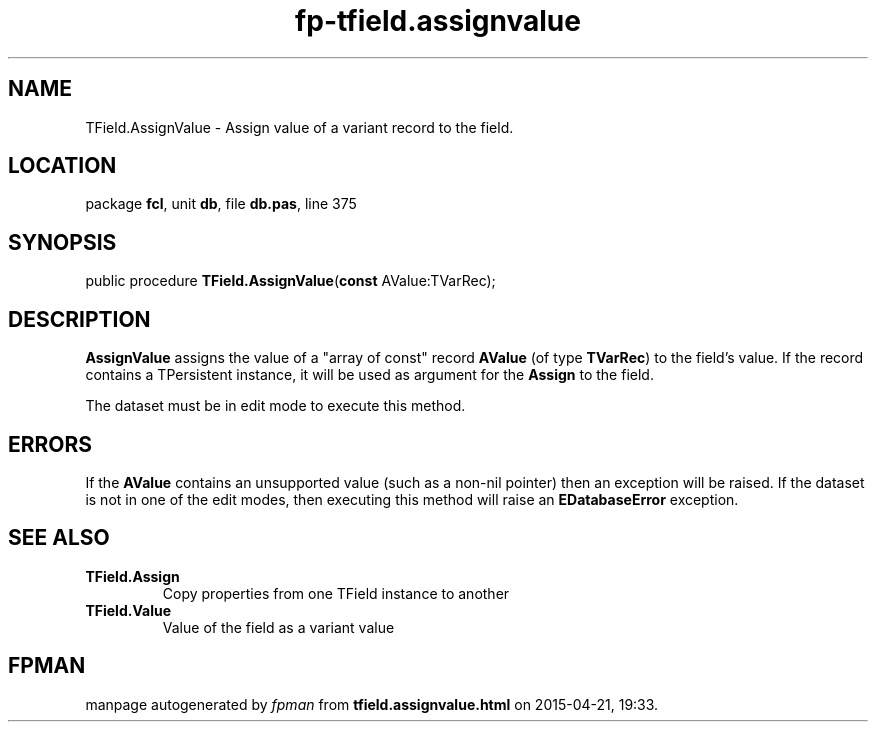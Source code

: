 .\" file autogenerated by fpman
.TH "fp-tfield.assignvalue" 3 "2014-03-14" "fpman" "Free Pascal Programmer's Manual"
.SH NAME
TField.AssignValue - Assign value of a variant record to the field.
.SH LOCATION
package \fBfcl\fR, unit \fBdb\fR, file \fBdb.pas\fR, line 375
.SH SYNOPSIS
public procedure \fBTField.AssignValue\fR(\fBconst\fR AValue:TVarRec);
.SH DESCRIPTION
\fBAssignValue\fR assigns the value of a \(dqarray of const\(dq record \fBAValue\fR (of type \fBTVarRec\fR) to the field's value. If the record contains a TPersistent instance, it will be used as argument for the \fBAssign\fR to the field.

The dataset must be in edit mode to execute this method.


.SH ERRORS
If the \fBAValue\fR contains an unsupported value (such as a non-nil pointer) then an exception will be raised. If the dataset is not in one of the edit modes, then executing this method will raise an \fBEDatabaseError\fR exception.


.SH SEE ALSO
.TP
.B TField.Assign
Copy properties from one TField instance to another
.TP
.B TField.Value
Value of the field as a variant value

.SH FPMAN
manpage autogenerated by \fIfpman\fR from \fBtfield.assignvalue.html\fR on 2015-04-21, 19:33.

